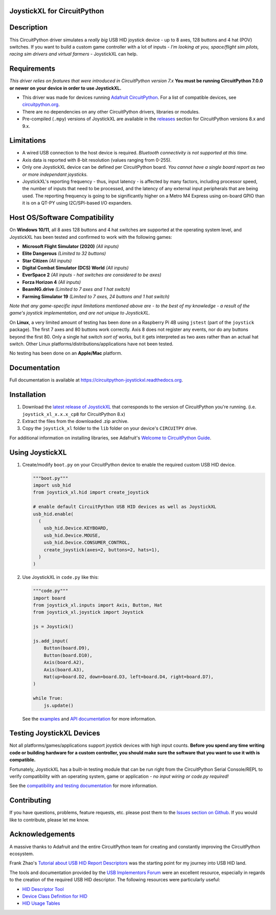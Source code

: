 JoystickXL for CircuitPython
============================
.. image:: https://img.shields.io/github/license/fasteddy516/CircuitPython_JoystickXL
    :target: https://github.com/fasteddy516/CircuitPython_JoystickXL/blob/master/LICENSE
    :alt: License

.. image:: https://img.shields.io/badge/code%20style-black-000000
    :target: https://github.com/psf/black
    :alt: Black

.. image:: https://readthedocs.org/projects/circuitpython-joystickxl/badge/?version=latest
    :target: https://circuitpython-joystickxl.readthedocs.io/en/latest/?badge=latest
    :alt: Documentation Status

.. image:: https://img.shields.io/static/v1?logo=visualstudiocode&label=&message=Open%20in%20Visual%20Studio%20Code&labelColor=2c2c32&color=007acc&logoColor=007acc
    :target: https://open.vscode.dev/fasteddy516/CircuitPython_JoystickXL
    :alt: Open in Visual Studio Code


Description
===========
This CircuitPython driver simulates a *really big* USB HID joystick device - up
to 8 axes, 128 buttons and 4 hat (POV) switches.  If you want to build a custom
game controller with a lot of inputs - *I'm looking at you, space/flight sim
pilots, racing sim drivers and virtual farmers* - JoystickXL can help.


Requirements
============
*This driver relies on features that were introduced in CircuitPython
version 7.x*  **You must be running CircuitPython 7.0.0 or newer
on your device in order to use JoystickXL.**

* This driver was made for devices running `Adafruit CircuitPython <https://www.adafruit.com/circuitpython>`_.
  For a list of compatible devices, see `circuitpython.org <https://circuitpython.org/downloads>`_.

* There are no dependencies on any other CircuitPython drivers, libraries or modules.

* Pre-compiled (``.mpy``) versions of JoystickXL are available in the `releases <https://github.com/fasteddy516/CircuitPython_JoystickXL/releases>`_
  section for CircuitPython versions 8.x and 9.x.  


Limitations
===========
* A wired USB connection to the host device is required.  *Bluetooth
  connectivity is not supported at this time.*

* Axis data is reported with 8-bit resolution (values ranging from 0-255).

* Only one JoystickXL device can be defined per CircuitPython board.  *You
  cannot have a single board report as two or more independant joysticks.*

* JoystickXL's reporting frequency - thus, input latency - is affected by
  many factors, including processor speed, the number of inputs that need
  to be processed, and the latency of any external input peripherals that
  are being used.  The reporting frequency is going to be significantly
  higher on a Metro M4 Express using on-board GPIO than it is on a QT-PY
  using I2C/SPI-based I/O expanders. 
  

Host OS/Software Compatibility
==============================
On **Windows 10/11**, all 8 axes 128 buttons and 4 hat switches are supported at
the operating system level, and JoystickXL has been tested and confirmed to work
with the following games:

* **Microsoft Flight Simulator (2020)** *(All inputs)*
* **Elite Dangerous** *(Limited to 32 buttons)*
* **Star Citizen** *(All inputs)*
* **Digital Combat Simulator (DCS) World** *(All inputs)*
* **EverSpace 2** *(All inputs - hat switches are considered to be axes)*
* **Forza Horizon 4** *(All inputs)*
* **BeamNG.drive** *(Limited to 7 axes and 1 hat switch)*
* **Farming Simulator 19** *(Limited to 7 axes, 24 buttons and 1 hat switch)*

*Note that any game-specific input limitations mentioned above are - to the
best of my knowledge - a result of the game's joystick implementation, and are
not unique to JoystickXL.*

On **Linux**, a very limited amount of testing has been done on a Raspberry Pi
4B using ``jstest`` (part of the ``joystick`` package).  The first 7 axes and
80 buttons work correctly.  Axis 8 does not register any events, nor do any
buttons beyond the first 80.  Only a single hat switch *sort of* works, but it
gets interpreted as two axes rather than an actual hat switch.  Other Linux
platforms/distributions/applications have not been tested.

No testing has been done on an **Apple/Mac** platform.


Documentation
=============
Full documentation is available at `<https://circuitpython-joystickxl.readthedocs.org>`_.


Installation
============
1. Download the `latest release of JoystickXL <https://github.com/fasteddy516/CircuitPython_JoystickXL/releases/latest>`_
   that corresponds to the version of CircuitPython you're running.  (i.e.
   ``joystick_xl_x.x.x_cp8`` for CircuitPython 8.x)
2. Extract the files from the downloaded .zip archive.
3. Copy the ``joystick_xl`` folder to the ``lib`` folder on your device's
   ``CIRCUITPY`` drive.

For additional information on installing libraries, see Adafruit's
`Welcome to CircuitPython Guide <https://learn.adafruit.com/welcome-to-circuitpython/circuitpython-libraries>`_.


Using JoystickXL
================
1. Create/modify ``boot.py`` on your CircuitPython device to enable the
   required custom USB HID device.

   .. code:: python

      """boot.py"""
      import usb_hid
      from joystick_xl.hid import create_joystick

      # enable default CircuitPython USB HID devices as well as JoystickXL
      usb_hid.enable(
        (
          usb_hid.Device.KEYBOARD,
          usb_hid.Device.MOUSE,
          usb_hid.Device.CONSUMER_CONTROL,
          create_joystick(axes=2, buttons=2, hats=1),
        )
      )

2. Use JoystickXL in ``code.py`` like this:

   .. code:: python
     
      """code.py"""
      import board
      from joystick_xl.inputs import Axis, Button, Hat
      from joystick_xl.joystick import Joystick
   
      js = Joystick()
   
      js.add_input(
          Button(board.D9),
          Button(board.D10),
          Axis(board.A2),
          Axis(board.A3),
          Hat(up=board.D2, down=board.D3, left=board.D4, right=board.D7),
      )

      while True:
          js.update()

   See the `examples <https://circuitpython-joystickxl.readthedocs.io/en/latest/examples.html>`_
   and `API documentation <https://circuitpython-joystickxl.readthedocs.io/en/latest/api.html>`_
   for more information.


Testing JoystickXL Devices
==========================
Not all platforms/games/applications support joystick devices with high input
counts.  **Before you spend any time writing code or building hardware for a
custom controller, you should make sure the software that you want to use it
with is compatible.**

Fortunately, JoystickXL has a built-in testing module that can be run right
from the CircuitPython Serial Console/REPL to verify compatibility with an
operating system, game or application - *no input wiring or code.py required!*

See the
`compatibility and testing documentation <https://circuitpython-joystickxl.readthedocs.io/en/latest/start.html#verifying-compatibility>`_
for more information.


Contributing
============
If you have questions, problems, feature requests, etc. please post them to the 
`Issues section on Github <https://github.com/fasteddy516/CircuitPython_JoystickXL/issues>`_.
If you would like to contribute, please let me know.


Acknowledgements
============================
A massive thanks to Adafruit and the entire CircuitPython team for creating and
constantly improving the CircuitPython ecosystem.  

Frank Zhao's 
`Tutorial about USB HID Report Descriptors <https://eleccelerator.com/tutorial-about-usb-hid-report-descriptors/>`_
was the starting point for my journey into USB HID land.

The tools and documentation provided by the `USB Implementors Forum <https://www.usb.org/>`_
were an excellent resource, especially in regards to the creation of the
required USB HID descriptor.  The following resources were particularly useful:

* `HID Descriptor Tool <https://www.usb.org/document-library/hid-descriptor-tool>`_
* `Device Class Definition for HID <https://www.usb.org/document-library/device-class-definition-hid-111>`_
* `HID Usage Tables <https://www.usb.org/document-library/hid-usage-tables-122>`_

